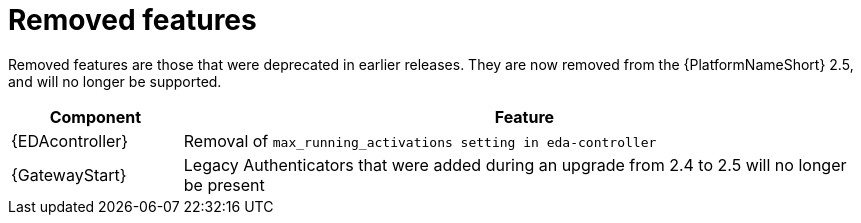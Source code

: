[[aap-2.6-removed-features]]
= Removed features

Removed features are those that were deprecated in earlier releases. They are now removed from the {PlatformNameShort} 2.5, and will no longer be supported. 

[cols="20%,80%"]
|===
| Component | Feature

|{EDAcontroller}
|Removal of `max_running_activations setting in eda-controller`

|{GatewayStart}
|Legacy Authenticators that were added during an upgrade from 2.4 to 2.5 will no longer be present
|===
